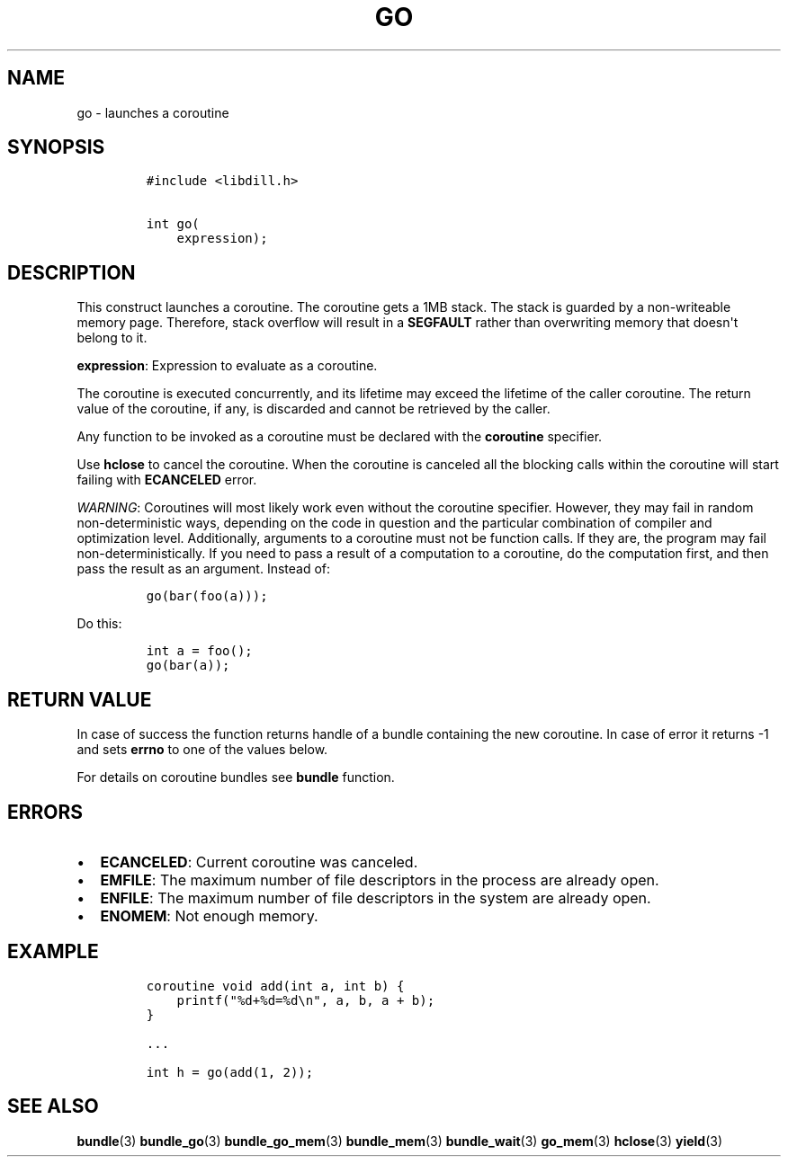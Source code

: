 .\" Automatically generated by Pandoc 1.19.2.1
.\"
.TH "GO" "3" "" "libdill" "libdill Library Functions"
.hy
.SH NAME
.PP
go \- launches a coroutine
.SH SYNOPSIS
.IP
.nf
\f[C]
#include\ <libdill.h>

int\ go(
\ \ \ \ expression);
\f[]
.fi
.SH DESCRIPTION
.PP
This construct launches a coroutine.
The coroutine gets a 1MB stack.
The stack is guarded by a non\-writeable memory page.
Therefore, stack overflow will result in a \f[B]SEGFAULT\f[] rather than
overwriting memory that doesn\[aq]t belong to it.
.PP
\f[B]expression\f[]: Expression to evaluate as a coroutine.
.PP
The coroutine is executed concurrently, and its lifetime may exceed the
lifetime of the caller coroutine.
The return value of the coroutine, if any, is discarded and cannot be
retrieved by the caller.
.PP
Any function to be invoked as a coroutine must be declared with the
\f[B]coroutine\f[] specifier.
.PP
Use \f[B]hclose\f[] to cancel the coroutine.
When the coroutine is canceled all the blocking calls within the
coroutine will start failing with \f[B]ECANCELED\f[] error.
.PP
\f[I]WARNING\f[]: Coroutines will most likely work even without the
coroutine specifier.
However, they may fail in random non\-deterministic ways, depending on
the code in question and the particular combination of compiler and
optimization level.
Additionally, arguments to a coroutine must not be function calls.
If they are, the program may fail non\-deterministically.
If you need to pass a result of a computation to a coroutine, do the
computation first, and then pass the result as an argument.
Instead of:
.IP
.nf
\f[C]
go(bar(foo(a)));
\f[]
.fi
.PP
Do this:
.IP
.nf
\f[C]
int\ a\ =\ foo();
go(bar(a));
\f[]
.fi
.SH RETURN VALUE
.PP
In case of success the function returns handle of a bundle containing
the new coroutine.
In case of error it returns \-1 and sets \f[B]errno\f[] to one of the
values below.
.PP
For details on coroutine bundles see \f[B]bundle\f[] function.
.SH ERRORS
.IP \[bu] 2
\f[B]ECANCELED\f[]: Current coroutine was canceled.
.IP \[bu] 2
\f[B]EMFILE\f[]: The maximum number of file descriptors in the process
are already open.
.IP \[bu] 2
\f[B]ENFILE\f[]: The maximum number of file descriptors in the system
are already open.
.IP \[bu] 2
\f[B]ENOMEM\f[]: Not enough memory.
.SH EXAMPLE
.IP
.nf
\f[C]
coroutine\ void\ add(int\ a,\ int\ b)\ {
\ \ \ \ printf("%d+%d=%d\\n",\ a,\ b,\ a\ +\ b);
}

\&...

int\ h\ =\ go(add(1,\ 2));
\f[]
.fi
.SH SEE ALSO
.PP
\f[B]bundle\f[](3) \f[B]bundle_go\f[](3) \f[B]bundle_go_mem\f[](3)
\f[B]bundle_mem\f[](3) \f[B]bundle_wait\f[](3) \f[B]go_mem\f[](3)
\f[B]hclose\f[](3) \f[B]yield\f[](3)
